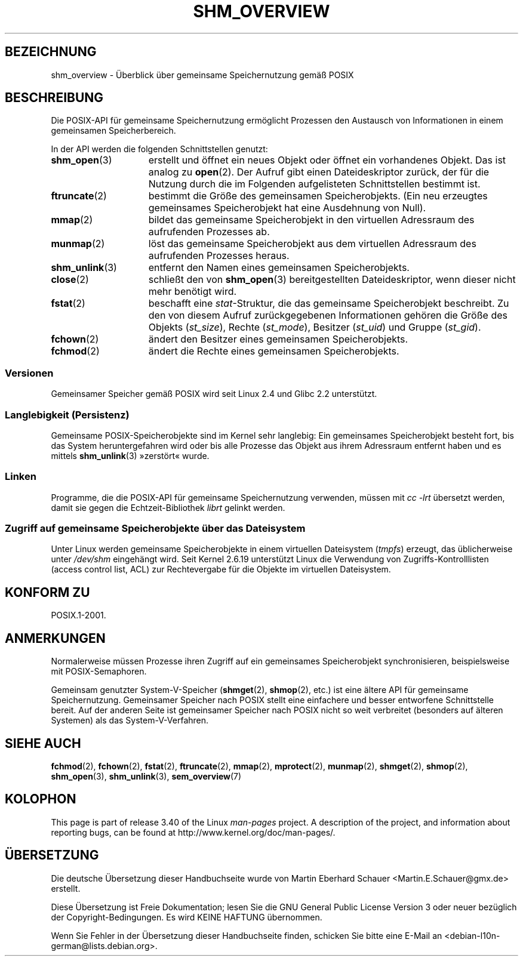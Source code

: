 .\" -*- coding: UTF-8 -*-
.\" t
.\" Hey Emacs! This file is -*- nroff -*- source.
.\"
.\" Copyright (C) 2008, Linux Foundation, written by Michael Kerrisk
.\" <mtk.manpages@gmail.com>
.\"
.\" Permission is granted to make and distribute verbatim copies of this
.\" manual provided the copyright notice and this permission notice are
.\" preserved on all copies.
.\"
.\" Permission is granted to copy and distribute modified versions of this
.\" manual under the conditions for verbatim copying, provided that the
.\" entire resulting derived work is distributed under the terms of a
.\" permission notice identical to this one.
.\"
.\" Since the Linux kernel and libraries are constantly changing, this
.\" manual page may be incorrect or out-of-date.  The author(s) assume no
.\" responsibility for errors or omissions, or for damages resulting from
.\" the use of the information contained herein.  The author(s) may not
.\" have taken the same level of care in the production of this manual,
.\" which is licensed free of charge, as they might when working
.\" professionally.
.\"
.\" Formatted or processed versions of this manual, if unaccompanied by
.\" the source, must acknowledge the copyright and authors of this work.
.\"
.\"*******************************************************************
.\"
.\" This file was generated with po4a. Translate the source file.
.\"
.\"*******************************************************************
.TH SHM_OVERVIEW 7 "10. September 2010" Linux Linux\-Programmierhandbuch
.SH BEZEICHNUNG
shm_overview \- Überblick über gemeinsame Speichernutzung gemäß POSIX
.SH BESCHREIBUNG
Die POSIX\-API für gemeinsame Speichernutzung ermöglicht Prozessen den
Austausch von Informationen in einem gemeinsamen Speicherbereich.

In der API werden die folgenden Schnittstellen genutzt:
.TP  15
\fBshm_open\fP(3)
erstellt und öffnet ein neues Objekt oder öffnet ein vorhandenes Objekt. Das
ist analog zu \fBopen\fP(2). Der Aufruf gibt einen Dateideskriptor zurück, der
für die Nutzung durch die im Folgenden aufgelisteten Schnittstellen bestimmt
ist.
.TP 
\fBftruncate\fP(2)
bestimmt die Größe des gemeinsamen Speicherobjekts. (Ein neu erzeugtes
gemeinsames Speicherobjekt hat eine Ausdehnung von Null).
.TP 
\fBmmap\fP(2)
bildet das gemeinsame Speicherobjekt in den virtuellen Adressraum des
aufrufenden Prozesses ab.
.TP 
\fBmunmap\fP(2)
löst das gemeinsame Speicherobjekt aus dem virtuellen Adressraum des
aufrufenden Prozesses heraus.
.TP 
\fBshm_unlink\fP(3)
entfernt den Namen eines gemeinsamen Speicherobjekts.
.TP 
\fBclose\fP(2)
schließt den von \fBshm_open\fP(3) bereitgestellten Dateideskriptor, wenn
dieser nicht mehr benötigt wird.
.TP 
\fBfstat\fP(2)
beschafft eine \fIstat\fP\-Struktur, die das gemeinsame Speicherobjekt
beschreibt. Zu den von diesem Aufruf zurückgegebenen Informationen gehören
die Größe des Objekts (\fIst_size\fP), Rechte (\fIst_mode\fP), Besitzer
(\fIst_uid\fP) und Gruppe (\fIst_gid\fP).
.TP 
\fBfchown\fP(2)
ändert den Besitzer eines gemeinsamen Speicherobjekts.
.TP 
\fBfchmod\fP(2)
ändert die Rechte eines gemeinsamen Speicherobjekts.
.SS Versionen
Gemeinsamer Speicher gemäß POSIX wird seit Linux 2.4 und Glibc 2.2
unterstützt.
.SS "Langlebigkeit (Persistenz)"
Gemeinsame POSIX\-Speicherobjekte sind im Kernel sehr langlebig: Ein
gemeinsames Speicherobjekt besteht fort, bis das System heruntergefahren
wird oder bis alle Prozesse das Objekt aus ihrem Adressraum entfernt haben
und es mittels \fBshm_unlink\fP(3) »zerstört« wurde.
.SS Linken
Programme, die die POSIX\-API für gemeinsame Speichernutzung verwenden,
müssen mit \fIcc \-lrt\fP übersetzt werden, damit sie gegen die
Echtzeit\-Bibliothek \fIlibrt\fP gelinkt werden.
.SS "Zugriff auf gemeinsame Speicherobjekte über das Dateisystem"
Unter Linux werden gemeinsame Speicherobjekte in einem virtuellen
Dateisystem (\fItmpfs\fP) erzeugt, das üblicherweise unter \fI/dev/shm\fP
eingehängt wird. Seit Kernel 2.6.19 unterstützt Linux die Verwendung von
Zugriffs\-Kontrolllisten (access control list, ACL) zur Rechtevergabe für die
Objekte im virtuellen Dateisystem.
.SH "KONFORM ZU"
POSIX.1\-2001.
.SH ANMERKUNGEN
Normalerweise müssen Prozesse ihren Zugriff auf ein gemeinsames
Speicherobjekt synchronisieren, beispielsweise mit POSIX\-Semaphoren.

Gemeinsam genutzter System\-V\-Speicher (\fBshmget\fP(2), \fBshmop\fP(2), etc.) ist
eine ältere API für gemeinsame Speichernutzung. Gemeinsamer Speicher nach
POSIX stellt eine einfachere und besser entworfene Schnittstelle bereit. Auf
der anderen Seite ist gemeinsamer Speicher nach POSIX nicht so weit
verbreitet (besonders auf älteren Systemen) als das System\-V\-Verfahren.
.SH "SIEHE AUCH"
\fBfchmod\fP(2), \fBfchown\fP(2), \fBfstat\fP(2), \fBftruncate\fP(2), \fBmmap\fP(2),
\fBmprotect\fP(2), \fBmunmap\fP(2), \fBshmget\fP(2), \fBshmop\fP(2), \fBshm_open\fP(3),
\fBshm_unlink\fP(3), \fBsem_overview\fP(7)
.SH KOLOPHON
This page is part of release 3.40 of the Linux \fIman\-pages\fP project.  A
description of the project, and information about reporting bugs, can be
found at http://www.kernel.org/doc/man\-pages/.

.SH ÜBERSETZUNG
Die deutsche Übersetzung dieser Handbuchseite wurde von
Martin Eberhard Schauer <Martin.E.Schauer@gmx.de>
erstellt.

Diese Übersetzung ist Freie Dokumentation; lesen Sie die
GNU General Public License Version 3 oder neuer bezüglich der
Copyright-Bedingungen. Es wird KEINE HAFTUNG übernommen.

Wenn Sie Fehler in der Übersetzung dieser Handbuchseite finden,
schicken Sie bitte eine E-Mail an <debian-l10n-german@lists.debian.org>.
